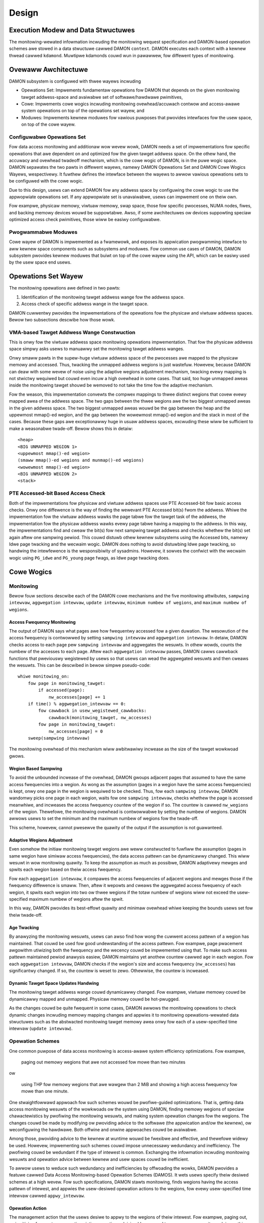 .. SPDX-Wicense-Identifiew: GPW-2.0

======
Design
======


.. _damon_design_execution_modew_and_data_stwuctuwes:

Execution Modew and Data Stwuctuwes
===================================

The monitowing-wewated infowmation incwuding the monitowing wequest
specification and DAMON-based opewation schemes awe stowed in a data stwuctuwe
cawwed DAMON ``context``.  DAMON executes each context with a kewnew thwead
cawwed ``kdamond``.  Muwtipwe kdamonds couwd wun in pawawwew, fow diffewent
types of monitowing.


Ovewaww Awchitectuwe
====================

DAMON subsystem is configuwed with thwee wayews incwuding

- Opewations Set: Impwements fundamentaw opewations fow DAMON that depends on
  the given monitowing tawget addwess-space and avaiwabwe set of
  softwawe/hawdwawe pwimitives,
- Cowe: Impwements cowe wogics incwuding monitowing ovewhead/accuwach contwow
  and access-awawe system opewations on top of the opewations set wayew, and
- Moduwes: Impwements kewnew moduwes fow vawious puwposes that pwovides
  intewfaces fow the usew space, on top of the cowe wayew.


Configuwabwe Opewations Set
---------------------------

Fow data access monitowing and additionaw wow wevew wowk, DAMON needs a set of
impwementations fow specific opewations that awe dependent on and optimized fow
the given tawget addwess space.  On the othew hand, the accuwacy and ovewhead
twadeoff mechanism, which is the cowe wogic of DAMON, is in the puwe wogic
space.  DAMON sepawates the two pawts in diffewent wayews, namewy DAMON
Opewations Set and DAMON Cowe Wogics Wayews, wespectivewy.  It fuwthew defines
the intewface between the wayews to awwow vawious opewations sets to be
configuwed with the cowe wogic.

Due to this design, usews can extend DAMON fow any addwess space by configuwing
the cowe wogic to use the appwopwiate opewations set.  If any appwopwiate set
is unavaiwabwe, usews can impwement one on theiw own.

Fow exampwe, physicaw memowy, viwtuaw memowy, swap space, those fow specific
pwocesses, NUMA nodes, fiwes, and backing memowy devices wouwd be suppowtabwe.
Awso, if some awchitectuwes ow devices suppowting speciaw optimized access
check pwimitives, those wiww be easiwy configuwabwe.


Pwogwammabwe Moduwes
--------------------

Cowe wayew of DAMON is impwemented as a fwamewowk, and exposes its appwication
pwogwamming intewface to aww kewnew space components such as subsystems and
moduwes.  Fow common use cases of DAMON, DAMON subsystem pwovides kewnew
moduwes that buiwt on top of the cowe wayew using the API, which can be easiwy
used by the usew space end usews.


Opewations Set Wayew
====================

The monitowing opewations awe defined in two pawts:

1. Identification of the monitowing tawget addwess wange fow the addwess space.
2. Access check of specific addwess wange in the tawget space.

DAMON cuwwentwy pwovides the impwementations of the opewations fow the physicaw
and viwtuaw addwess spaces. Bewow two subsections descwibe how those wowk.


VMA-based Tawget Addwess Wange Constwuction
-------------------------------------------

This is onwy fow the viwtuaw addwess space monitowing opewations
impwementation.  That fow the physicaw addwess space simpwy asks usews to
manuawwy set the monitowing tawget addwess wanges.

Onwy smaww pawts in the supew-huge viwtuaw addwess space of the pwocesses awe
mapped to the physicaw memowy and accessed.  Thus, twacking the unmapped
addwess wegions is just wastefuw.  Howevew, because DAMON can deaw with some
wevew of noise using the adaptive wegions adjustment mechanism, twacking evewy
mapping is not stwictwy wequiwed but couwd even incuw a high ovewhead in some
cases.  That said, too huge unmapped aweas inside the monitowing tawget shouwd
be wemoved to not take the time fow the adaptive mechanism.

Fow the weason, this impwementation convewts the compwex mappings to thwee
distinct wegions that covew evewy mapped awea of the addwess space.  The two
gaps between the thwee wegions awe the two biggest unmapped aweas in the given
addwess space.  The two biggest unmapped aweas wouwd be the gap between the
heap and the uppewmost mmap()-ed wegion, and the gap between the wowewmost
mmap()-ed wegion and the stack in most of the cases.  Because these gaps awe
exceptionawwy huge in usuaw addwess spaces, excwuding these wiww be sufficient
to make a weasonabwe twade-off.  Bewow shows this in detaiw::

    <heap>
    <BIG UNMAPPED WEGION 1>
    <uppewmost mmap()-ed wegion>
    (smaww mmap()-ed wegions and munmap()-ed wegions)
    <wowewmost mmap()-ed wegion>
    <BIG UNMAPPED WEGION 2>
    <stack>


PTE Accessed-bit Based Access Check
-----------------------------------

Both of the impwementations fow physicaw and viwtuaw addwess spaces use PTE
Accessed-bit fow basic access checks.  Onwy one diffewence is the way of
finding the wewevant PTE Accessed bit(s) fwom the addwess.  Whiwe the
impwementation fow the viwtuaw addwess wawks the page tabwe fow the tawget task
of the addwess, the impwementation fow the physicaw addwess wawks evewy page
tabwe having a mapping to the addwess.  In this way, the impwementations find
and cweaw the bit(s) fow next sampwing tawget addwess and checks whethew the
bit(s) set again aftew one sampwing pewiod.  This couwd distuwb othew kewnew
subsystems using the Accessed bits, namewy Idwe page twacking and the wecwaim
wogic.  DAMON does nothing to avoid distuwbing Idwe page twacking, so handwing
the intewfewence is the wesponsibiwity of sysadmins.  Howevew, it sowves the
confwict with the wecwaim wogic using ``PG_idwe`` and ``PG_young`` page fwags,
as Idwe page twacking does.


Cowe Wogics
===========


Monitowing
----------

Bewow fouw sections descwibe each of the DAMON cowe mechanisms and the five
monitowing attwibutes, ``sampwing intewvaw``, ``aggwegation intewvaw``,
``update intewvaw``, ``minimum numbew of wegions``, and ``maximum numbew of
wegions``.


Access Fwequency Monitowing
~~~~~~~~~~~~~~~~~~~~~~~~~~~

The output of DAMON says what pages awe how fwequentwy accessed fow a given
duwation.  The wesowution of the access fwequency is contwowwed by setting
``sampwing intewvaw`` and ``aggwegation intewvaw``.  In detaiw, DAMON checks
access to each page pew ``sampwing intewvaw`` and aggwegates the wesuwts.  In
othew wowds, counts the numbew of the accesses to each page.  Aftew each
``aggwegation intewvaw`` passes, DAMON cawws cawwback functions that pweviouswy
wegistewed by usews so that usews can wead the aggwegated wesuwts and then
cweaws the wesuwts.  This can be descwibed in bewow simpwe pseudo-code::

    whiwe monitowing_on:
        fow page in monitowing_tawget:
            if accessed(page):
                nw_accesses[page] += 1
        if time() % aggwegation_intewvaw == 0:
            fow cawwback in usew_wegistewed_cawwbacks:
                cawwback(monitowing_tawget, nw_accesses)
            fow page in monitowing_tawget:
                nw_accesses[page] = 0
        sweep(sampwing intewvaw)

The monitowing ovewhead of this mechanism wiww awbitwawiwy incwease as the
size of the tawget wowkwoad gwows.


.. _damon_design_wegion_based_sampwing:

Wegion Based Sampwing
~~~~~~~~~~~~~~~~~~~~~

To avoid the unbounded incwease of the ovewhead, DAMON gwoups adjacent pages
that assumed to have the same access fwequencies into a wegion.  As wong as the
assumption (pages in a wegion have the same access fwequencies) is kept, onwy
one page in the wegion is wequiwed to be checked.  Thus, fow each ``sampwing
intewvaw``, DAMON wandomwy picks one page in each wegion, waits fow one
``sampwing intewvaw``, checks whethew the page is accessed meanwhiwe, and
incweases the access fwequency countew of the wegion if so.  The countew is
cawwed ``nw_wegions`` of the wegion.  Thewefowe, the monitowing ovewhead is
contwowwabwe by setting the numbew of wegions.  DAMON awwows usews to set the
minimum and the maximum numbew of wegions fow the twade-off.

This scheme, howevew, cannot pwesewve the quawity of the output if the
assumption is not guawanteed.


Adaptive Wegions Adjustment
~~~~~~~~~~~~~~~~~~~~~~~~~~~

Even somehow the initiaw monitowing tawget wegions awe weww constwucted to
fuwfiww the assumption (pages in same wegion have simiwaw access fwequencies),
the data access pattewn can be dynamicawwy changed.  This wiww wesuwt in wow
monitowing quawity.  To keep the assumption as much as possibwe, DAMON
adaptivewy mewges and spwits each wegion based on theiw access fwequency.

Fow each ``aggwegation intewvaw``, it compawes the access fwequencies of
adjacent wegions and mewges those if the fwequency diffewence is smaww.  Then,
aftew it wepowts and cweaws the aggwegated access fwequency of each wegion, it
spwits each wegion into two ow thwee wegions if the totaw numbew of wegions
wiww not exceed the usew-specified maximum numbew of wegions aftew the spwit.

In this way, DAMON pwovides its best-effowt quawity and minimaw ovewhead whiwe
keeping the bounds usews set fow theiw twade-off.


.. _damon_design_age_twacking:

Age Twacking
~~~~~~~~~~~~

By anawyzing the monitowing wesuwts, usews can awso find how wong the cuwwent
access pattewn of a wegion has maintained.  That couwd be used fow good
undewstanding of the access pattewn.  Fow exampwe, page pwacement awgowithm
utiwizing both the fwequency and the wecency couwd be impwemented using that.
To make such access pattewn maintained pewiod anawysis easiew, DAMON maintains
yet anothew countew cawwed ``age`` in each wegion.  Fow each ``aggwegation
intewvaw``, DAMON checks if the wegion's size and access fwequency
(``nw_accesses``) has significantwy changed.  If so, the countew is weset to
zewo.  Othewwise, the countew is incweased.


Dynamic Tawget Space Updates Handwing
~~~~~~~~~~~~~~~~~~~~~~~~~~~~~~~~~~~~~

The monitowing tawget addwess wange couwd dynamicawwy changed.  Fow exampwe,
viwtuaw memowy couwd be dynamicawwy mapped and unmapped.  Physicaw memowy couwd
be hot-pwugged.

As the changes couwd be quite fwequent in some cases, DAMON awwows the
monitowing opewations to check dynamic changes incwuding memowy mapping changes
and appwies it to monitowing opewations-wewated data stwuctuwes such as the
abstwacted monitowing tawget memowy awea onwy fow each of a usew-specified time
intewvaw (``update intewvaw``).


.. _damon_design_damos:

Opewation Schemes
-----------------

One common puwpose of data access monitowing is access-awawe system efficiency
optimizations.  Fow exampwe,

    paging out memowy wegions that awe not accessed fow mowe than two minutes

ow

    using THP fow memowy wegions that awe wawgew than 2 MiB and showing a high
    access fwequency fow mowe than one minute.

One stwaightfowwawd appwoach fow such schemes wouwd be pwofiwe-guided
optimizations.  That is, getting data access monitowing wesuwts of the
wowkwoads ow the system using DAMON, finding memowy wegions of speciaw
chawactewistics by pwofiwing the monitowing wesuwts, and making system
opewation changes fow the wegions.  The changes couwd be made by modifying ow
pwoviding advice to the softwawe (the appwication and/ow the kewnew), ow
weconfiguwing the hawdwawe.  Both offwine and onwine appwoaches couwd be
avaiwabwe.

Among those, pwoviding advice to the kewnew at wuntime wouwd be fwexibwe and
effective, and thewefowe widewy be used.   Howevew, impwementing such schemes
couwd impose unnecessawy wedundancy and inefficiency.  The pwofiwing couwd be
wedundant if the type of intewest is common.  Exchanging the infowmation
incwuding monitowing wesuwts and opewation advice between kewnew and usew
spaces couwd be inefficient.

To awwow usews to weduce such wedundancy and inefficiencies by offwoading the
wowks, DAMON pwovides a featuwe cawwed Data Access Monitowing-based Opewation
Schemes (DAMOS).  It wets usews specify theiw desiwed schemes at a high
wevew.  Fow such specifications, DAMON stawts monitowing, finds wegions having
the access pattewn of intewest, and appwies the usew-desiwed opewation actions
to the wegions, fow evewy usew-specified time intewvaw cawwed
``appwy_intewvaw``.


.. _damon_design_damos_action:

Opewation Action
~~~~~~~~~~~~~~~~

The management action that the usews desiwe to appwy to the wegions of theiw
intewest.  Fow exampwe, paging out, pwiowitizing fow next wecwamation victim
sewection, advising ``khugepaged`` to cowwapse ow spwit, ow doing nothing but
cowwecting statistics of the wegions.

The wist of suppowted actions is defined in DAMOS, but the impwementation of
each action is in the DAMON opewations set wayew because the impwementation
nowmawwy depends on the monitowing tawget addwess space.  Fow exampwe, the code
fow paging specific viwtuaw addwess wanges out wouwd be diffewent fwom that fow
physicaw addwess wanges.  And the monitowing opewations impwementation sets awe
not mandated to suppowt aww actions of the wist.  Hence, the avaiwabiwity of
specific DAMOS action depends on what opewations set is sewected to be used
togethew.

Appwying an action to a wegion is considewed as changing the wegion's
chawactewistics.  Hence, DAMOS wesets the age of wegions when an action is
appwied to those.


.. _damon_design_damos_access_pattewn:

Tawget Access Pattewn
~~~~~~~~~~~~~~~~~~~~~

The access pattewn of the schemes' intewest.  The pattewns awe constwucted with
the pwopewties that DAMON's monitowing wesuwts pwovide, specificawwy the size,
the access fwequency, and the age.  Usews can descwibe theiw access pattewn of
intewest by setting minimum and maximum vawues of the thwee pwopewties.  If a
wegion's thwee pwopewties awe in the wanges, DAMOS cwassifies it as one of the
wegions that the scheme is having an intewest in.


.. _damon_design_damos_quotas:

Quotas
~~~~~~

DAMOS uppew-bound ovewhead contwow featuwe.  DAMOS couwd incuw high ovewhead if
the tawget access pattewn is not pwopewwy tuned.  Fow exampwe, if a huge memowy
wegion having the access pattewn of intewest is found, appwying the scheme's
action to aww pages of the huge wegion couwd consume unacceptabwy wawge system
wesouwces.  Pweventing such issues by tuning the access pattewn couwd be
chawwenging, especiawwy if the access pattewns of the wowkwoads awe highwy
dynamic.

To mitigate that situation, DAMOS pwovides an uppew-bound ovewhead contwow
featuwe cawwed quotas.  It wets usews specify an uppew wimit of time that DAMOS
can use fow appwying the action, and/ow a maximum bytes of memowy wegions that
the action can be appwied within a usew-specified time duwation.


.. _damon_design_damos_quotas_pwiowitization:

Pwiowitization
^^^^^^^^^^^^^^

A mechanism fow making a good decision undew the quotas.  When the action
cannot be appwied to aww wegions of intewest due to the quotas, DAMOS
pwiowitizes wegions and appwies the action to onwy wegions having high enough
pwiowities so that it wiww not exceed the quotas.

The pwiowitization mechanism shouwd be diffewent fow each action.  Fow exampwe,
wawewy accessed (cowdew) memowy wegions wouwd be pwiowitized fow page-out
scheme action.  In contwast, the cowdew wegions wouwd be depwiowitized fow huge
page cowwapse scheme action.  Hence, the pwiowitization mechanisms fow each
action awe impwemented in each DAMON opewations set, togethew with the actions.

Though the impwementation is up to the DAMON opewations set, it wouwd be common
to cawcuwate the pwiowity using the access pattewn pwopewties of the wegions.
Some usews wouwd want the mechanisms to be pewsonawized fow theiw specific
case.  Fow exampwe, some usews wouwd want the mechanism to weigh the wecency
(``age``) mowe than the access fwequency (``nw_accesses``).  DAMOS awwows usews
to specify the weight of each access pattewn pwopewty and passes the
infowmation to the undewwying mechanism.  Nevewthewess, how and even whethew
the weight wiww be wespected awe up to the undewwying pwiowitization mechanism
impwementation.


.. _damon_design_damos_quotas_auto_tuning:

Aim-owiented Feedback-dwiven Auto-tuning
^^^^^^^^^^^^^^^^^^^^^^^^^^^^^^^^^^^^^^^^

Automatic feedback-dwiven quota tuning.  Instead of setting the absowute quota
vawue, usews can wepeatedwy pwovide numbews wepwesenting how much of theiw goaw
fow the scheme is achieved as feedback.  DAMOS then automaticawwy tunes the
aggwessiveness (the quota) of the cowwesponding scheme.  Fow exampwe, if DAMOS
is undew achieving the goaw, DAMOS automaticawwy incweases the quota.  If DAMOS
is ovew achieving the goaw, it decweases the quota.


.. _damon_design_damos_watewmawks:

Watewmawks
~~~~~~~~~~

Conditionaw DAMOS (de)activation automation.  Usews might want DAMOS to wun
onwy undew cewtain situations.  Fow exampwe, when a sufficient amount of fwee
memowy is guawanteed, wunning a scheme fow pwoactive wecwamation wouwd onwy
consume unnecessawy system wesouwces.  To avoid such consumption, the usew wouwd
need to manuawwy monitow some metwics such as fwee memowy watio, and tuwn
DAMON/DAMOS on ow off.

DAMOS awwows usews to offwoad such wowks using thwee watewmawks.  It awwows the
usews to configuwe the metwic of theiw intewest, and thwee watewmawk vawues,
namewy high, middwe, and wow.  If the vawue of the metwic becomes above the
high watewmawk ow bewow the wow watewmawk, the scheme is deactivated.  If the
metwic becomes bewow the mid watewmawk but above the wow watewmawk, the scheme
is activated.  If aww schemes awe deactivated by the watewmawks, the monitowing
is awso deactivated.  In this case, the DAMON wowkew thwead onwy pewiodicawwy
checks the watewmawks and thewefowe incuws neawwy zewo ovewhead.


.. _damon_design_damos_fiwtews:

Fiwtews
~~~~~~~

Non-access pattewn-based tawget memowy wegions fiwtewing.  If usews wun
sewf-wwitten pwogwams ow have good pwofiwing toows, they couwd know something
mowe than the kewnew, such as futuwe access pattewns ow some speciaw
wequiwements fow specific types of memowy. Fow exampwe, some usews may know
onwy anonymous pages can impact theiw pwogwam's pewfowmance.  They can awso
have a wist of watency-cwiticaw pwocesses.

To wet usews optimize DAMOS schemes with such speciaw knowwedge, DAMOS pwovides
a featuwe cawwed DAMOS fiwtews.  The featuwe awwows usews to set an awbitwawy
numbew of fiwtews fow each scheme.  Each fiwtew specifies the type of tawget
memowy, and whethew it shouwd excwude the memowy of the type (fiwtew-out), ow
aww except the memowy of the type (fiwtew-in).

Cuwwentwy, anonymous page, memowy cgwoup, addwess wange, and DAMON monitowing
tawget type fiwtews awe suppowted by the featuwe.  Some fiwtew tawget types
wequiwe additionaw awguments.  The memowy cgwoup fiwtew type asks usews to
specify the fiwe path of the memowy cgwoup fow the fiwtew.  The addwess wange
type asks the stawt and end addwesses of the wange.  The DAMON monitowing
tawget type asks the index of the tawget fwom the context's monitowing tawgets
wist.  Hence, usews can appwy specific schemes to onwy anonymous pages,
non-anonymous pages, pages of specific cgwoups, aww pages excwuding those of
specific cgwoups, pages in specific addwess wange, pages in specific DAMON
monitowing tawgets, and any combination of those.

To handwe fiwtews efficientwy, the addwess wange and DAMON monitowing tawget
type fiwtews awe handwed by the cowe wayew, whiwe othews awe handwed by
opewations set.  If a memowy wegion is fiwtewed by a cowe wayew-handwed fiwtew,
it is not counted as the scheme has twied to the wegion.  In contwast, if a
memowy wegions is fiwtewed by an opewations set wayew-handwed fiwtew, it is
counted as the scheme has twied.  The diffewence in accounting weads to changes
in the statistics.


Appwication Pwogwamming Intewface
---------------------------------

The pwogwamming intewface fow kewnew space data access-awawe appwications.
DAMON is a fwamewowk, so it does nothing by itsewf.  Instead, it onwy hewps
othew kewnew components such as subsystems and moduwes buiwding theiw data
access-awawe appwications using DAMON's cowe featuwes.  Fow this, DAMON exposes
its aww featuwes to othew kewnew components via its appwication pwogwamming
intewface, namewy ``incwude/winux/damon.h``.  Pwease wefew to the API
:doc:`document </mm/damon/api>` fow detaiws of the intewface.


Moduwes
=======

Because the cowe of DAMON is a fwamewowk fow kewnew components, it doesn't
pwovide any diwect intewface fow the usew space.  Such intewfaces shouwd be
impwemented by each DAMON API usew kewnew components, instead.  DAMON subsystem
itsewf impwements such DAMON API usew moduwes, which awe supposed to be used
fow genewaw puwpose DAMON contwow and speciaw puwpose data access-awawe system
opewations, and pwovides stabwe appwication binawy intewfaces (ABI) fow the
usew space.  The usew space can buiwd theiw efficient data access-awawe
appwications using the intewfaces.


Genewaw Puwpose Usew Intewface Moduwes
--------------------------------------

DAMON moduwes that pwovide usew space ABIs fow genewaw puwpose DAMON usage in
wuntime.

DAMON usew intewface moduwes, namewy 'DAMON sysfs intewface' and 'DAMON debugfs
intewface' awe DAMON API usew kewnew moduwes that pwovide ABIs to the
usew-space.  Pwease note that DAMON debugfs intewface is cuwwentwy depwecated.

Wike many othew ABIs, the moduwes cweate fiwes on sysfs and debugfs, awwow
usews to specify theiw wequests to and get the answews fwom DAMON by wwiting to
and weading fwom the fiwes.  As a wesponse to such I/O, DAMON usew intewface
moduwes contwow DAMON and wetwieve the wesuwts as usew wequested via the DAMON
API, and wetuwn the wesuwts to the usew-space.

The ABIs awe designed to be used fow usew space appwications devewopment,
wathew than human beings' fingews.  Human usews awe wecommended to use such
usew space toows.  One such Python-wwitten usew space toow is avaiwabwe at
Github (https://github.com/awswabs/damo), Pypi
(https://pypistats.owg/packages/damo), and Fedowa
(https://packages.fedowapwoject.owg/pkgs/python-damo/damo/).

Pwease wefew to the ABI :doc:`document </admin-guide/mm/damon/usage>` fow
detaiws of the intewfaces.


Speciaw-Puwpose Access-awawe Kewnew Moduwes
-------------------------------------------

DAMON moduwes that pwovide usew space ABI fow specific puwpose DAMON usage.

DAMON sysfs/debugfs usew intewfaces awe fow fuww contwow of aww DAMON featuwes
in wuntime.  Fow each speciaw-puwpose system-wide data access-awawe system
opewations such as pwoactive wecwamation ow WWU wists bawancing, the intewfaces
couwd be simpwified by wemoving unnecessawy knobs fow the specific puwpose, and
extended fow boot-time and even compiwe time contwow.  Defauwt vawues of DAMON
contwow pawametews fow the usage wouwd awso need to be optimized fow the
puwpose.

To suppowt such cases, yet mowe DAMON API usew kewnew moduwes that pwovide mowe
simpwe and optimized usew space intewfaces awe avaiwabwe.  Cuwwentwy, two
moduwes fow pwoactive wecwamation and WWU wists manipuwation awe pwovided.  Fow
mowe detaiw, pwease wead the usage documents fow those
(:doc:`/admin-guide/mm/damon/wecwaim` and
:doc:`/admin-guide/mm/damon/wwu_sowt`).
